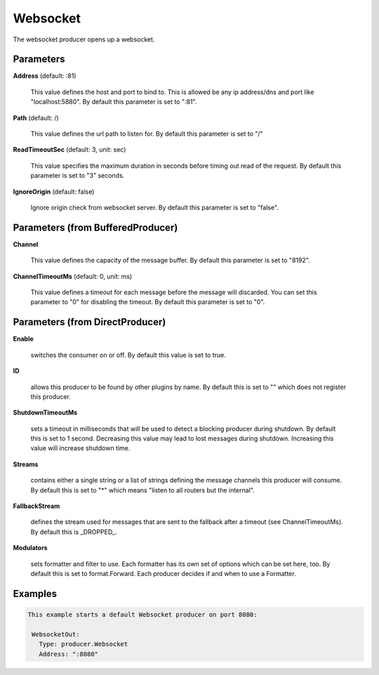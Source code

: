 .. Autogenerated by Gollum RST generator (docs/generator/*.go)

Websocket
=========

The websocket producer opens up a websocket.




Parameters
----------

**Address** (default: :81)

  This value defines the host and port to bind to.
  This is allowed be any ip address/dns and port like "localhost:5880".
  By default this parameter is set to ":81".
  
  

**Path** (default: /)

  This value defines the url path to listen for.
  By default this parameter is set to "/"
  
  

**ReadTimeoutSec** (default: 3, unit: sec)

  This value specifies the maximum duration in seconds before timing out
  read of the request.
  By default this parameter is set to "3" seconds.
  
  

**IgnoreOrigin** (default: false)

  Ignore origin check from websocket server.
  By default this parameter is set to "false".
  
  

Parameters (from BufferedProducer)
----------------------------------

**Channel**

  This value defines the capacity of the message buffer.
  By default this parameter is set to "8192".
  
  

**ChannelTimeoutMs** (default: 0, unit: ms)

  This value defines a timeout for each message before the message will discarded.
  You can set this parameter to "0" for disabling the timeout.
  By default this parameter is set to "0".
  
  

Parameters (from DirectProducer)
--------------------------------

**Enable**

  switches the consumer on or off. By default this value is set to true.
  
  

**ID**

  allows this producer to be found by other plugins by name. By default this
  is set to "" which does not register this producer.
  
  

**ShutdownTimeoutMs**

  sets a timeout in milliseconds that will be used to detect
  a blocking producer during shutdown. By default this is set to 1 second.
  Decreasing this value may lead to lost messages during shutdown. Increasing
  this value will increase shutdown time.
  
  

**Streams**

  contains either a single string or a list of strings defining the
  message channels this producer will consume. By default this is set to "*"
  which means "listen to all routers but the internal".
  
  

**FallbackStream**

  defines the stream used for messages that are sent to the fallback after
  a timeout (see ChannelTimeoutMs). By default this is _DROPPED_.
  
  

**Modulators**

  sets formatter and filter to use. Each formatter has its own set of options
  which can be set here, too. By default this is set to format.Forward.
  Each producer decides if and when to use a Formatter.
  
  

Examples
--------

.. code-block:: yaml

	This example starts a default Websocket producer on port 8080:
	
	 WebsocketOut:
	   Type: producer.Websocket
	   Address: ":8080"
	
	


